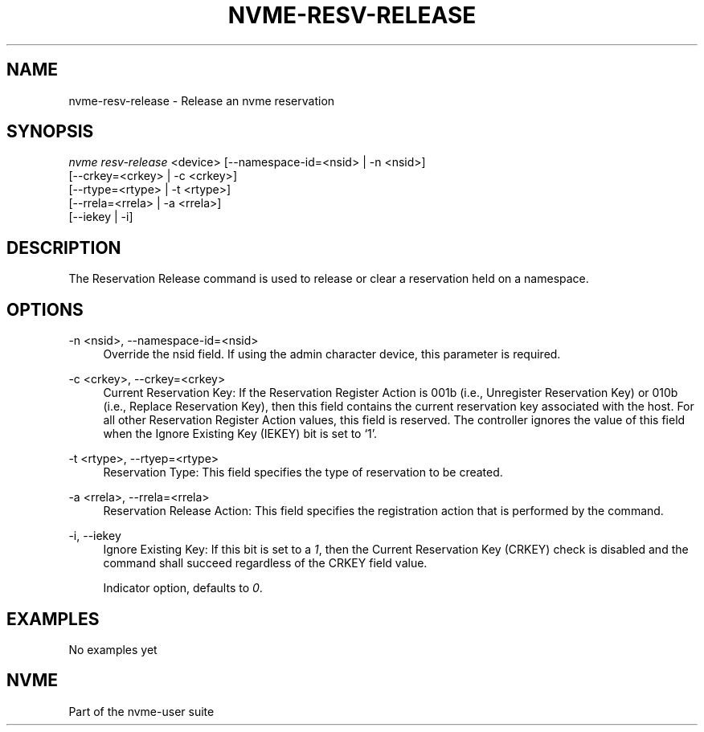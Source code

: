 '\" t
.\"     Title: nvme-resv-release
.\"    Author: [FIXME: author] [see http://docbook.sf.net/el/author]
.\" Generator: DocBook XSL Stylesheets v1.79.1 <http://docbook.sf.net/>
.\"      Date: 06/28/2021
.\"    Manual: NVMe Manual
.\"    Source: NVMe
.\"  Language: English
.\"
.TH "NVME\-RESV\-RELEASE" "1" "06/28/2021" "NVMe" "NVMe Manual"
.\" -----------------------------------------------------------------
.\" * Define some portability stuff
.\" -----------------------------------------------------------------
.\" ~~~~~~~~~~~~~~~~~~~~~~~~~~~~~~~~~~~~~~~~~~~~~~~~~~~~~~~~~~~~~~~~~
.\" http://bugs.debian.org/507673
.\" http://lists.gnu.org/archive/html/groff/2009-02/msg00013.html
.\" ~~~~~~~~~~~~~~~~~~~~~~~~~~~~~~~~~~~~~~~~~~~~~~~~~~~~~~~~~~~~~~~~~
.ie \n(.g .ds Aq \(aq
.el       .ds Aq '
.\" -----------------------------------------------------------------
.\" * set default formatting
.\" -----------------------------------------------------------------
.\" disable hyphenation
.nh
.\" disable justification (adjust text to left margin only)
.ad l
.\" -----------------------------------------------------------------
.\" * MAIN CONTENT STARTS HERE *
.\" -----------------------------------------------------------------
.SH "NAME"
nvme-resv-release \- Release an nvme reservation
.SH "SYNOPSIS"
.sp
.nf
\fInvme resv\-release\fR <device> [\-\-namespace\-id=<nsid> | \-n <nsid>]
                             [\-\-crkey=<crkey> | \-c <crkey>]
                             [\-\-rtype=<rtype> | \-t <rtype>]
                             [\-\-rrela=<rrela> | \-a <rrela>]
                             [\-\-iekey | \-i]
.fi
.SH "DESCRIPTION"
.sp
The Reservation Release command is used to release or clear a reservation held on a namespace\&.
.SH "OPTIONS"
.PP
\-n <nsid>, \-\-namespace\-id=<nsid>
.RS 4
Override the nsid field\&. If using the admin character device, this parameter is required\&.
.RE
.PP
\-c <crkey>, \-\-crkey=<crkey>
.RS 4
Current Reservation Key: If the Reservation Register Action is 001b (i\&.e\&., Unregister Reservation Key) or 010b (i\&.e\&., Replace Reservation Key), then this field contains the current reservation key associated with the host\&. For all other Reservation Register Action values, this field is reserved\&. The controller ignores the value of this field when the Ignore Existing Key (IEKEY) bit is set to \(oq1\(cq\&.
.RE
.PP
\-t <rtype>, \-\-rtyep=<rtype>
.RS 4
Reservation Type: This field specifies the type of reservation to be created\&.
.TS
allbox tab(:);
lt lt
lt lt
lt lt
lt lt
lt lt
lt lt
lt lt
lt lt
lt lt.
T{
Value
T}:T{
Definition
T}
T{
0h
T}:T{
Reserved
T}
T{
1h
T}:T{
Write Exclusive Reservation
T}
T{
2h
T}:T{
Exclusive Access Reservation
T}
T{
3h
T}:T{
Write Exclusive \- Registrants Only Reservation
T}
T{
4h
T}:T{
Exclusive Access \- Registrants Only Reservation
T}
T{
5h
T}:T{
Write Exclusive \- All Registrants Reservation
T}
T{
6h
T}:T{
Exclusive Access \- All Registrants Reservation
T}
T{
07h\-FFh
T}:T{
Reserved
T}
.TE
.sp 1
.RE
.PP
\-a <rrela>, \-\-rrela=<rrela>
.RS 4
Reservation Release Action: This field specifies the registration action that is performed by the command\&.
.TS
allbox tab(:);
lt lt
lt lt
lt lt
lt lt.
T{
Value
T}:T{
Definition
T}
T{
0
T}:T{
Release
T}
T{
1
T}:T{
Clear
T}
T{
2\-7
T}:T{
Reserved
T}
.TE
.sp 1
.RE
.PP
\-i, \-\-iekey
.RS 4
Ignore Existing Key: If this bit is set to a
\fI1\fR, then the Current Reservation Key (CRKEY) check is disabled and the command shall succeed regardless of the CRKEY field value\&.
.sp
Indicator option, defaults to
\fI0\fR\&.
.RE
.SH "EXAMPLES"
.sp
No examples yet
.SH "NVME"
.sp
Part of the nvme\-user suite
